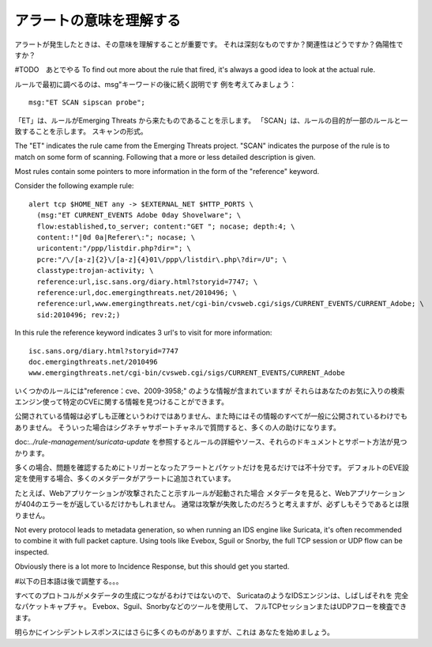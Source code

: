 アラートの意味を理解する
==========================

アラートが発生したときは、その意味を理解することが重要です。
それは深刻なものですか？関連性はどうですか？偽陽性ですか？

#TODO　あとでやる
To find out more about the rule that fired, it's always a good idea to
look at the actual rule.

ルールで最初に調べるのは、msg"キーワードの後に続く説明です
例を考えてみましょう：

::

  msg:"ET SCAN sipscan probe";



「ET」は、ルールがEmerging Threats から来たものであることを示します。
「SCAN」は、ルールの目的が一部のルールと一致することを示します。
スキャンの形式。

The "ET" indicates the rule came from the Emerging Threats
project. "SCAN" indicates the purpose of the rule is to match on some
form of scanning. Following that a more or less detailed description
is given.

Most rules contain some pointers to more information in the form of
the "reference" keyword.

Consider the following example rule:

::


  alert tcp $HOME_NET any -> $EXTERNAL_NET $HTTP_PORTS \
    (msg:"ET CURRENT_EVENTS Adobe 0day Shovelware"; \
    flow:established,to_server; content:"GET "; nocase; depth:4; \
    content:!"|0d 0a|Referer\:"; nocase; \
    uricontent:"/ppp/listdir.php?dir="; \
    pcre:"/\/[a-z]{2}\/[a-z]{4}01\/ppp\/listdir\.php\?dir=/U"; \
    classtype:trojan-activity; \
    reference:url,isc.sans.org/diary.html?storyid=7747; \
    reference:url,doc.emergingthreats.net/2010496; \
    reference:url,www.emergingthreats.net/cgi-bin/cvsweb.cgi/sigs/CURRENT_EVENTS/CURRENT_Adobe; \
    sid:2010496; rev:2;)

In this rule the reference keyword indicates 3 url's to visit for more
information:

::

  isc.sans.org/diary.html?storyid=7747
  doc.emergingthreats.net/2010496
  www.emergingthreats.net/cgi-bin/cvsweb.cgi/sigs/CURRENT_EVENTS/CURRENT_Adobe

いくつかのルールには"reference：cve、2009-3958;" のような情報が含まれていますが
それらはあなたのお気に入りの検索エンジン使って特定のCVEに関する情報を見つけることができます。

公開されている情報は必ずしも正確というわけではありません、また時にはその情報のすべてが一般に公開されているわけでもありません。 そういった場合はシグネチャサポートチャネルで質問すると、多くの人の助けになります。

doc:`../rule-management/suricata-update` を参照するとルールの詳細やソース、それらのドキュメントとサポート方法が見つかります。

多くの場合、問題を確認するためにトリガーとなったアラートとパケットだけを見るだけでは不十分です。
デフォルトのEVE設定を使用する場合、多くのメタデータがアラートに追加されています。

たとえば、Webアプリケーションが攻撃されたこと示すルールが起動された場合
メタデータを見ると、Webアプリケーションが404のエラーをが返しているだけかもしれません。
通常は攻撃が失敗したのだろうと考えますが、必ずしもそうであるとは限りません。

Not every protocol leads to metadata generation, so when running an
IDS engine like Suricata, it's often recommended to combine it with
full packet capture. Using tools like Evebox, Sguil or Snorby, the
full TCP session or UDP flow can be inspected.

Obviously there is a lot more to Incidence Response, but this should
get you started.

#以下の日本語は後で調整する。。。

すべてのプロトコルがメタデータの生成につながるわけではないので、
SuricataのようなIDSエンジンは、しばしばそれを
完全なパケットキャプチャ。 Evebox、Sguil、Snorbyなどのツールを使用して、
フルTCPセッションまたはUDPフローを検査できます。

明らかにインシデントレスポンスにはさらに多くのものがありますが、これは
あなたを始めましょう。
